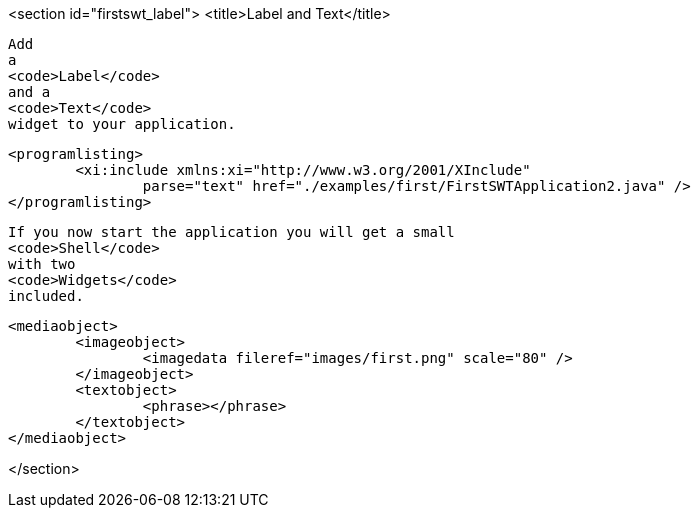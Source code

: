 <section id="firstswt_label">
	<title>Label and Text</title>
	
		Add
		a
		<code>Label</code>
		and a
		<code>Text</code>
		widget to your application.
	
	
		<programlisting>
			<xi:include xmlns:xi="http://www.w3.org/2001/XInclude"
				parse="text" href="./examples/first/FirstSWTApplication2.java" />
		</programlisting>
	
	
		If you now start the application you will get a small
		<code>Shell</code>
		with two
		<code>Widgets</code>
		included.
	

	
		<mediaobject>
			<imageobject>
				<imagedata fileref="images/first.png" scale="80" />
			</imageobject>
			<textobject>
				<phrase></phrase>
			</textobject>
		</mediaobject>
	
</section>